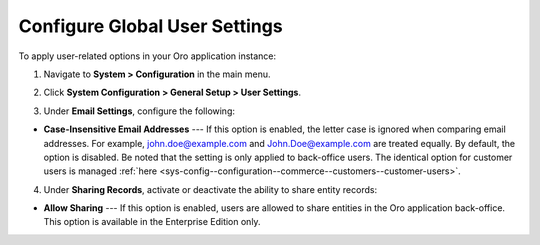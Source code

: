 .. _admin-configuration-user-settings:

Configure Global User Settings
==============================

To apply user-related options in your Oro application instance:

1. Navigate to **System > Configuration** in the main menu.
2. Click **System Configuration > General Setup > User Settings**.

   .. image:: /user/img/system/config_system/user.png
      :alt: User settings on global level

3. Under **Email Settings**, configure the following:

* **Case-Insensitive Email Addresses** --- If this option is enabled, the letter case is ignored when comparing email addresses. For example, john.doe@example.com and John.Doe@example.com are treated equally. By default, the option is disabled. Be noted that the setting is only applied to back-office users. The identical option for customer users is managed :ref:`here <sys-config--configuration--commerce--customers--customer-users>`.

.. _admin-configuration-user-settings-share:

4. Under **Sharing Records**, activate or deactivate the ability to share entity records:

* **Allow Sharing** --- If this option is enabled, users are allowed to share entities in the Oro application back-office. This option is available in the Enterprise Edition only.